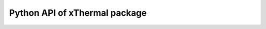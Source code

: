 ==================================
Python API of xThermal package
==================================